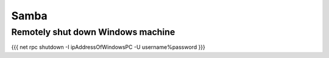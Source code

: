 Samba
-----

Remotely shut down Windows machine
==================================
{{{
net rpc shutdown -I ipAddressOfWindowsPC -U username%password
}}}

